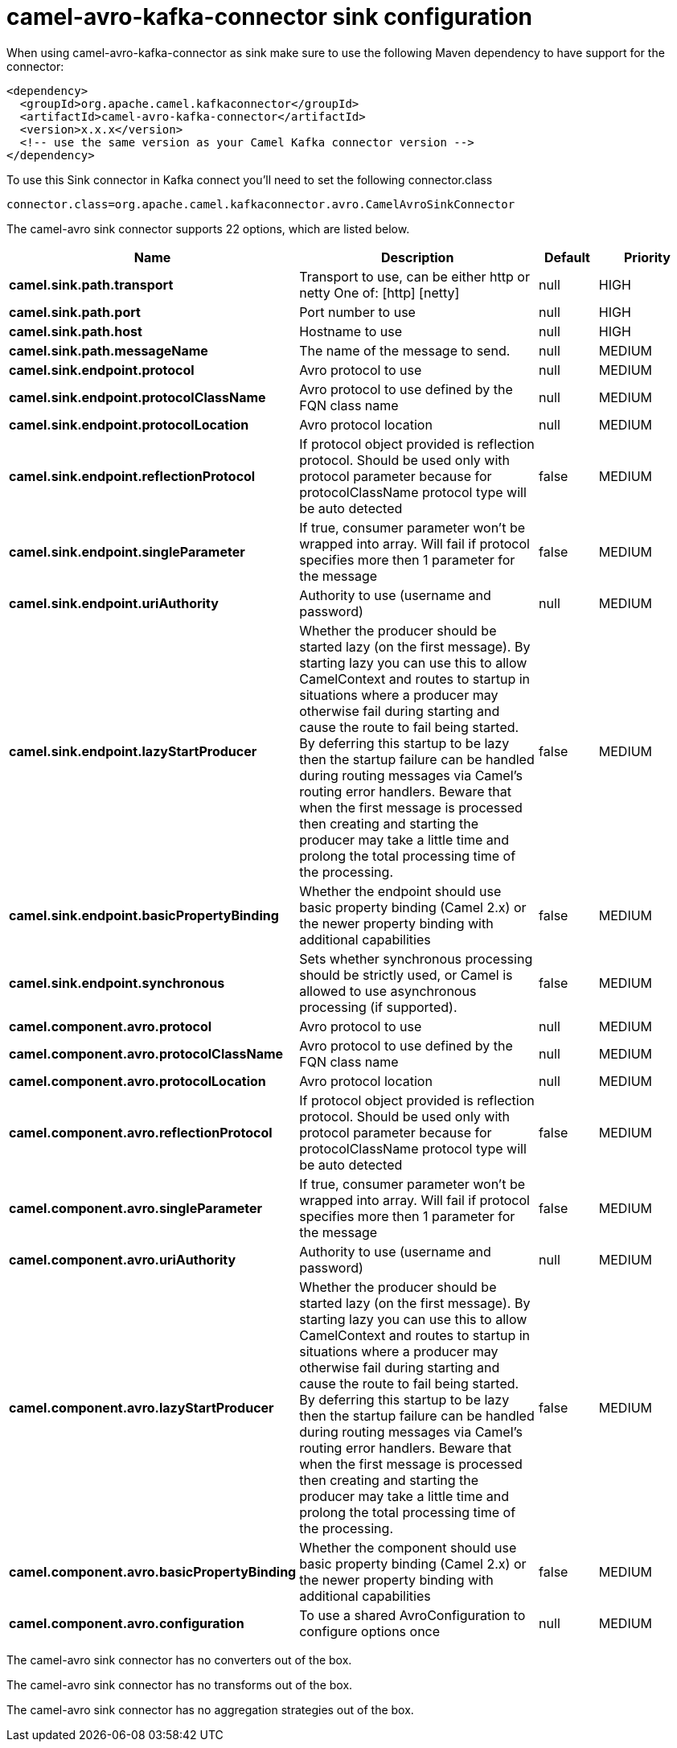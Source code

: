 // kafka-connector options: START
[[camel-avro-kafka-connector-sink]]
= camel-avro-kafka-connector sink configuration

When using camel-avro-kafka-connector as sink make sure to use the following Maven dependency to have support for the connector:

[source,xml]
----
<dependency>
  <groupId>org.apache.camel.kafkaconnector</groupId>
  <artifactId>camel-avro-kafka-connector</artifactId>
  <version>x.x.x</version>
  <!-- use the same version as your Camel Kafka connector version -->
</dependency>
----

To use this Sink connector in Kafka connect you'll need to set the following connector.class

[source,java]
----
connector.class=org.apache.camel.kafkaconnector.avro.CamelAvroSinkConnector
----


The camel-avro sink connector supports 22 options, which are listed below.



[width="100%",cols="2,5,^1,2",options="header"]
|===
| Name | Description | Default | Priority
| *camel.sink.path.transport* | Transport to use, can be either http or netty One of: [http] [netty] | null | HIGH
| *camel.sink.path.port* | Port number to use | null | HIGH
| *camel.sink.path.host* | Hostname to use | null | HIGH
| *camel.sink.path.messageName* | The name of the message to send. | null | MEDIUM
| *camel.sink.endpoint.protocol* | Avro protocol to use | null | MEDIUM
| *camel.sink.endpoint.protocolClassName* | Avro protocol to use defined by the FQN class name | null | MEDIUM
| *camel.sink.endpoint.protocolLocation* | Avro protocol location | null | MEDIUM
| *camel.sink.endpoint.reflectionProtocol* | If protocol object provided is reflection protocol. Should be used only with protocol parameter because for protocolClassName protocol type will be auto detected | false | MEDIUM
| *camel.sink.endpoint.singleParameter* | If true, consumer parameter won't be wrapped into array. Will fail if protocol specifies more then 1 parameter for the message | false | MEDIUM
| *camel.sink.endpoint.uriAuthority* | Authority to use (username and password) | null | MEDIUM
| *camel.sink.endpoint.lazyStartProducer* | Whether the producer should be started lazy (on the first message). By starting lazy you can use this to allow CamelContext and routes to startup in situations where a producer may otherwise fail during starting and cause the route to fail being started. By deferring this startup to be lazy then the startup failure can be handled during routing messages via Camel's routing error handlers. Beware that when the first message is processed then creating and starting the producer may take a little time and prolong the total processing time of the processing. | false | MEDIUM
| *camel.sink.endpoint.basicPropertyBinding* | Whether the endpoint should use basic property binding (Camel 2.x) or the newer property binding with additional capabilities | false | MEDIUM
| *camel.sink.endpoint.synchronous* | Sets whether synchronous processing should be strictly used, or Camel is allowed to use asynchronous processing (if supported). | false | MEDIUM
| *camel.component.avro.protocol* | Avro protocol to use | null | MEDIUM
| *camel.component.avro.protocolClassName* | Avro protocol to use defined by the FQN class name | null | MEDIUM
| *camel.component.avro.protocolLocation* | Avro protocol location | null | MEDIUM
| *camel.component.avro.reflectionProtocol* | If protocol object provided is reflection protocol. Should be used only with protocol parameter because for protocolClassName protocol type will be auto detected | false | MEDIUM
| *camel.component.avro.singleParameter* | If true, consumer parameter won't be wrapped into array. Will fail if protocol specifies more then 1 parameter for the message | false | MEDIUM
| *camel.component.avro.uriAuthority* | Authority to use (username and password) | null | MEDIUM
| *camel.component.avro.lazyStartProducer* | Whether the producer should be started lazy (on the first message). By starting lazy you can use this to allow CamelContext and routes to startup in situations where a producer may otherwise fail during starting and cause the route to fail being started. By deferring this startup to be lazy then the startup failure can be handled during routing messages via Camel's routing error handlers. Beware that when the first message is processed then creating and starting the producer may take a little time and prolong the total processing time of the processing. | false | MEDIUM
| *camel.component.avro.basicPropertyBinding* | Whether the component should use basic property binding (Camel 2.x) or the newer property binding with additional capabilities | false | MEDIUM
| *camel.component.avro.configuration* | To use a shared AvroConfiguration to configure options once | null | MEDIUM
|===



The camel-avro sink connector has no converters out of the box.





The camel-avro sink connector has no transforms out of the box.





The camel-avro sink connector has no aggregation strategies out of the box.
// kafka-connector options: END

